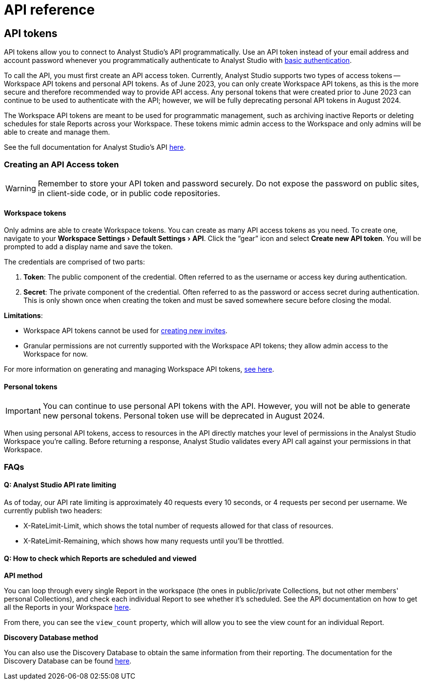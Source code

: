 = API reference
:categories: ["API"]
:categories_weight: 2
:date: 2024-02-27
:description: An overview of Analyst Studio API
:experimental:
:ogdescription: An overview of Analyst Studio API
:path: /articles/api-reference
:product: Analyst Studio
:jira: SCAL-219402

//+++<flag-icon>++++++</flag-icon>+++

== API tokens

API tokens allow you to connect to {product}'s API programmatically.
Use an API token instead of your email address and account password whenever you programmatically authenticate to {product} with link:https://developer.mozilla.org/en-US/docs/Web/HTTP/Authentication[basic authentication,window=_blank].

To call the API, you must first create an API access token.
Currently, {product} supports two types of access tokens -- Workspace API tokens and personal API tokens.
As of June 2023, you can only create Workspace API tokens, as this is the more secure and therefore recommended way to provide API access.
Any personal tokens that were created prior to June 2023 can continue to be used to authenticate with the API;
however, we will be fully deprecating personal API tokens in August 2024.

The Workspace API tokens are meant to be used for programmatic management, such as archiving inactive Reports or deleting schedules for stale Reports across your Workspace.
These tokens mimic admin access to the Workspace and only admins will be able to create and manage them.

See the full documentation for {product}'s API link:https://mode.com/developer/api-reference/introduction/[here,window=_blank].

[#generating-api-tokens]
=== Creating an API Access token

WARNING: Remember to store your API token and password securely. Do not expose the password on public sites, in client-side code, or in public code repositories.

==== Workspace tokens

Only admins are able to create Workspace tokens.
You can create as many API access tokens as you need.
To create one, navigate to your menu:Workspace Settings[ Default Settings  > API].
Click the "`gear`" icon and select *Create new API token*. You will be prompted to add a display name and save the token.

The credentials are comprised of two parts:

. *Token*:  The public component of the credential.
Often referred to as the username or access key during authentication.
. *Secret*:  The private component of the credential.
Often referred to as the password or access secret during authentication.
This is only shown once when creating the token and must be saved somewhere secure before closing the modal.

*Limitations*:

* Workspace API tokens cannot be used for link:https://mode.com/developer/api-reference/management/invites/#createOrganizationInvite[creating new invites,window=_blank].
* Granular permissions are not currently supported with the Workspace API tokens;
they allow admin access to the Workspace for now.

For more information on generating and managing Workspace API tokens, xref:studio-workspace-api-tokens.adoc[see here].

==== Personal tokens

IMPORTANT: You can continue to use personal API tokens with the API. However, you will not be able to generate new personal tokens. Personal token use will be deprecated in August 2024.

When using personal API tokens, access to resources in the API directly matches your level of permissions in the {product} Workspace you're calling.
Before returning a response, {product} validates every API call against your permissions in that Workspace.

[#faqs]
=== FAQs

[discrete]
==== *Q: {product} API rate limiting*

As of today, our API rate limiting is approximately 40 requests every 10 seconds, or 4 requests per second per username.
We currently publish two headers:

* X-RateLimit-Limit, which shows the total number of requests allowed for that class of resources.
* X-RateLimit-Remaining, which shows how many requests until you'll be throttled.

[discrete]
==== *Q: How to check which Reports are scheduled and viewed*

*API method*

You can loop through every single Report in the workspace (the ones in public/private Collections, but not other members' personal Collections), and check each individual Report to see whether it's scheduled.
See the API documentation on how to get all the Reports in your Workspace link:https://mode.com/developer/api-cookbook/management/get-all-reports/[here,window=_blank].

From there, you can see the `view_count` property, which will allow you to see the view count for an individual Report.

*Discovery Database method*

You can also use the Discovery Database to obtain the same information from their reporting.
The documentation for the Discovery Database can be found link:https://mode.com/developer/discovery-database/introduction/[here,window=_blank].

